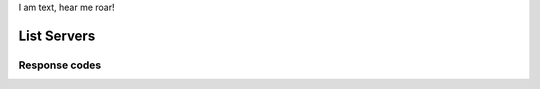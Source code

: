 .. rest_expand_all::

I am text, hear me roar!

==============
 List Servers
==============

.. rest_method:: GET /servers

.. rest_parameters:: parameters.yaml

   - name: name

Response codes
--------------

.. rest_status_code:: success status.yaml

   - 200
   - 100
   - 201


.. rest_status_code:: error status.yaml

   - 405
   - 403
   - 401
   - 400
   - 500
   - 409: duplcate_zone
